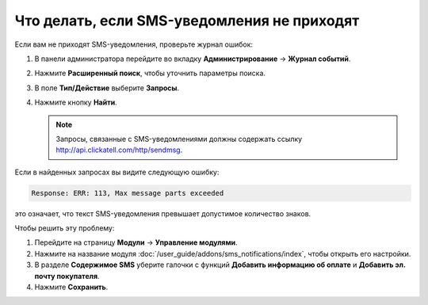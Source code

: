 ********************************************
Что делать, если SMS-уведомления не приходят
********************************************

Если вам не приходят SMS-уведомления, проверьте журнал ошибок:

#. В панели администратора перейдите во вкладку **Администрирование** → **Журнал событий**.

#. Нажмите **Расширенный поиск**, чтобы уточнить параметры поиска.

#. В поле **Тип/Действие** выберите **Запросы**.

#. Нажмите кнопку **Найти**.

   .. note::

       Запросы, связанные с SMS-уведомлениями должны содержать ссылку http://api.clickatell.com/http/sendmsg.

Если в найденных запросах вы видите следующую ошибку:

.. code-block :: none

    Response: ERR: 113, Max message parts exceeded

это означает, что текст SMS-уведомления превышает допустимое количество знаков.

Чтобы решить эту проблему:

#. Перейдите на страницу **Модули** → **Управление модулями**.

#. Нажмите на название модуля :doc:`/user_guide/addons/sms_notifications/index`, чтобы открыть его настройки.

#. В разделе **Содержимое SMS** уберите галочки с функций **Добавить информацию об оплате** и **Добавить эл. почту покупателя**.

#. Нажмите **Сохранить**.